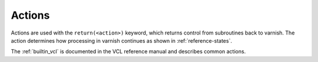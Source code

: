 .. _user-guide-vcl_actions:

Actions
=======

Actions are used with the ``return(<action>)`` keyword, which returns
control from subroutines back to varnish. The action determines how
processing in varnish continues as shown in :ref:`reference-states`.

The :ref:`builtin_vcl` is documented in the VCL reference manual and
describes common actions.
